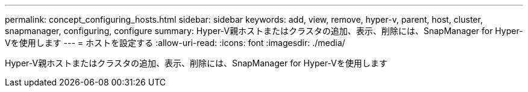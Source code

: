 ---
permalink: concept_configuring_hosts.html 
sidebar: sidebar 
keywords: add, view, remove, hyper-v, parent, host, cluster, snapmanager, configuring, configure 
summary: Hyper-V親ホストまたはクラスタの追加、表示、削除には、SnapManager for Hyper-Vを使用します 
---
= ホストを設定する
:allow-uri-read: 
:icons: font
:imagesdir: ./media/


[role="lead"]
Hyper-V親ホストまたはクラスタの追加、表示、削除には、SnapManager for Hyper-Vを使用します
